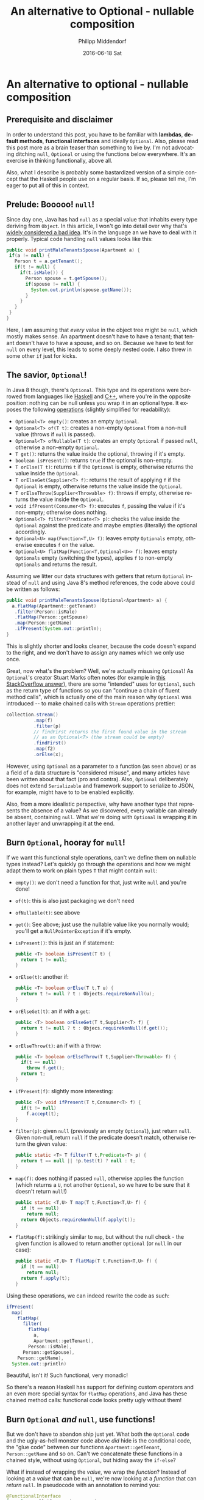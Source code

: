 #+TITLE:       An alternative to Optional - nullable composition
#+AUTHOR:      Philipp Middendorf
#+EMAIL:       pmidden@secure.mailbox.org
#+DATE:        2016-06-18 Sat
#+URI:         /blog/%y/%m/%d/an-alternative-to-optional---nullable-composition
#+KEYWORDS:    java, fp
#+TAGS:        java, fp
#+LANGUAGE:    en
#+OPTIONS:     H:3 num:nil toc:nil \n:nil ::t |:t ^:nil -:nil f:t *:t <:t
#+DESCRIPTION: 
* An alternative to optional - nullable composition
** Prerequisite and disclaimer
In order to understand this post, you have to be familiar with *lambdas*, *default methods*, *functional interfaces* and ideally =Optional=. Also, please read this post more as a brain teaser than something to live by. I'm not advocating ditching =null=, =Optional= or using the functions below everywhere. It's an exercise in thinking functionally, above all.

Also, what I describe is probably some bastardized version of a simple concept that the Haskell people use on a regular basis. If so, please tell me, I'm eager to put all of this in context.
** Prelude: Booooo! =null=!
Since day one, Java has had =null= as a special value that inhabits every type deriving from =Object=. In this article, I won't go into detail over why that's [[https://www.infoq.com/presentations/Null-References-The-Billion-Dollar-Mistake-Tony-Hoare][widely considered a bad idea]]. It's in the language an we have to deal with it properly. Typical code handling =null= values looks like this:

#+BEGIN_SRC java
public void printMaleTenantsSpouse(Apartment a) {
 if(a != null) {
   Person t = a.getTenant();
   if(t != null) {
     if(t.isMale()) {
       Person spouse = t.getSpouse();
       if(spouse != null) {
         System.out.println(spouse.getName());
       }
     }
   }
 }
}
#+END_SRC

Here, I am assuming that /every/ value in the object tree might be =null=, which mostly makes sense. An apartment doesn't have to have a tenant; that tenant doesn't have to have a spouse, and so on. Because we have to test for =null= on every level, this leads to some deeply nested code. I also threw in some other =if= just for kicks.
** The savior, =Optional=!
In Java 8 though, there's =Optional=. This type and its operations were borrowed from languages like [[https://hackage.haskell.org/package/base/docs/Data-Maybe.html][Haskell]] and [[http://en.cppreference.com/w/cpp/utility/optional/optional][C++]], where you're in the opposite position: nothing can be null unless you wrap it in an optional type. It exposes the following [[https://docs.oracle.com/javase/8/docs/api/java/util/Optional.html][operations]] (slightly simplified for readability):

  - =Optional<T> empty()=: creates an empty =Optional=.
  - =Optional<T> of(T t)=: creates a non-empty =Optional= from a non-null value (throws if =null= is passed).
  - =Optional<T> ofNullable(T t)=: creates an empty =Optional= if passed =null=, otherwise a non-empty =Optional=.
  - =T get()=: returns the value inside the optional, throwing if it's empty.
  - =boolean isPresent()=: returns =true= if the optional is non-empty.
  - =T orElse(T t)=: returns =t= if the =Optional= is empty, otherwise returns the value inside the =Optional=.
  - =T orElseGet(Supplier<T> f)=: returns the result of applying =f= if the =Optional= is empty, otherwise returns the value inside the =Optional=.
  - =T orElseThrow(Supplier<Throwable> f)=: throws if empty, otherwise returns the value inside the =Optional=.
  - =void ifPresent(Consumer<T> f)=: executes =f=, passing the value if it's non-empty; otherwise does nothing.
  - =Optional<T> filter(Predicate<T> p)=: checks the value inside the =Optional= against the predicate and maybe empties (literally) the optional accordingly.
  - =Optional<U> map(Function<T,U> f)=: leaves empty =Optionals= empty, otherwise executes =f= on the value.
  - ~Optional<U> flatMap(Function<T,Optional<U>> f)~: leaves empty =Optionals= empty (switching the types), applies =f= to non-empty =Optionals= and returns the result.

Assuming we litter our data structures with getters that return =Optional= instead of =null= and using Java 8's method references, the code above could be written as follows:

#+BEGIN_SRC java
public void printMaleTenantsSpouse(Optional<Apartment> a) {
  a.flatMap(Apartment::getTenant)
   .filter(Person::isMale)
   .flatMap(Person::getSpouse)
   .map(Person::getName)
   .ifPresent(System.out::println);
}
#+END_SRC

This is slightly shorter and looks cleaner, because the code doesn't expand to the right, and we don't have to assign any names which we only use once.

Great, now what's the problem? Well, we're actually misusing =Optional=! As =Optional='s creator Stuart Marks often notes (for example in [[http://stackoverflow.com/questions/23454952/uses-for-java8-optional/23464794#23464794][this StackOverflow answer]]), there are some "intended" uses for =Optional=, such as the return type of functions so you can "continue a chain of fluent method calls", which is actually one of the main reason why =Optional= was introduced -- to make chained calls with =Stream= operations prettier:

#+BEGIN_SRC java
collection.stream()
          .map(f)
          .filter(p)
          // findFirst returns the first found value in the stream 
          // as an Optional<T> (the stream could be empty)
          .findFirst()
          .map(f2)
          .orElse(x);
#+END_SRC

However, using =Optional= as a parameter to a function (as seen above) or as a field of a data structure is "considered misuse", and many articles have been written about that fact (pro and contra). Also, =Optional= deliberately does not extend =Serializable= and framework support to serialize to JSON, for example, might have to to be enabled explicitly.

Also, from a more idealistic perspective, why have another type that represents the absence of a value? As we discovered, every variable can already be absent, containing =null=. What we're doing with =Optional= is wrapping it in another layer and unwrapping it at the end.
** Burn =Optional=, hooray for =null=!
If we want this functional style operations, can't we define them on nullable types instead? Let's quickly go through the operations and how we might adapt them to work on plain types =T= that might contain =null=:

  - =empty()=: we don't need a function for that, just write =null= and you're done!
  - =of(t)=: this is also just packaging we don't need
  - =ofNullable(t)=: see above
  - =get()=: See above; just use the nullable value like you normally would; you'll get a =NullPointerException= if it's empty.
  - =isPresent()=: this is just an if statement:
    #+BEGIN_SRC java
public <T> boolean isPresent(T t) {
  return t != null;
}
    #+END_SRC
  - =orElse(t)=: another if:
    #+BEGIN_SRC java
public <T> boolean orElse(T t,T u) {
  return t != null ? t : Objects.requireNonNull(u);
}
    #+END_SRC
  - =orElseGet(t)=: an if with a =get=:
    #+BEGIN_SRC java
public <T> boolean orElseGet(T t,Supplier<T> f) {
  return t != null ? t : Objecs.requireNonNull(f.get());
}
    #+END_SRC
  - =orElseThrow(t)=: an if with a throw:
    #+BEGIN_SRC java
public <T> boolean orElseThrow(T t,Supplier<Throwable> f) {
  if(t == null)
    throw f.get();
  return t;
}
    #+END_SRC
  - =ifPresent(f)=: slightly more interesting:
    #+BEGIN_SRC java
public <T> void ifPresent(T t,Consumer<T> f) {
  if(t != null)
    f.accept(t);
}
    #+END_SRC
  - =filter(p)=: given =null= (previously an empty =Optional=), just return =null=. Given non-null, return =null= if the predicate doesn't match, otherwise return the given value:
    #+BEGIN_SRC java
public static <T> T filter(T t,Predicate<T> p) {
  return t == null || !p.test(t) ? null : t;
}
    #+END_SRC
  - =map(f)=: does nothing if passed =null=, otherwise applies the function (which returns a =U=, not another =Optional=, so we have to be sure that it doesn't return =null=!)
    #+BEGIN_SRC java
public static <T,U> T map(T t,Function<T,U> f) {
  if (t == null)
    return null;
  return Objects.requireNonNull(f.apply(t));
}
    #+END_SRC
  - =flatMap(f)=: strikingly similar to =map=, but without the null check - the given function is allowed to return another =Optional= (or =null= in our case):
    #+BEGIN_SRC java
public static <T,U> T flatMap(T t,Function<T,U> f) {
  if (t == null)
    return null;
  return f.apply(t);
}
    #+END_SRC
    
Using these operations, we can indeed rewrite the code as such:

#+BEGIN_SRC java
ifPresent(
  map(
    flatMap(
      filter(
        flatMap(
          a,
          Apartment::getTenant),
        Person::isMale),
      Person::getSpouse),
    Person::getName),
  System.out::println)
#+END_SRC

Beautiful, isn't it! Such functional, very monadic!

So there's a reason Haskell has support for defining custom operators and an even more special syntax for =flatMap= operations, and Java has these chained method calls: functional code looks pretty ugly without them!
** Burn =Optional= /and/ =null=, use functions!
But we don't have to abandon ship just yet. What both the =Optional= code and the ugly-as-hell monster code above /did/ hide is the conditional code, the "glue code" between our functions =Apartment::getTenant=, =Person::getName= and so on. Can't we concatenate these functions in a chained style, without using =Optional=, but hiding away the =if-else=?

What if instead of wrapping the /value/, we wrap the /function/? Instead of looking at a /value/ that can be =null=, we're now looking at a /function/ that can /return/ =null=. In pseudocode with an annotation to remind you:

#+BEGIN_SRC java
@FunctionalInterface
interface NullableFunction<T,U> {
  @Nullable
  U apply(@Nonnull T t);
  
  static <A,B> NullableFunction<A,B> of(NullableFunction<A,B> f) {
    return f;
  }
}
#+END_SRC

The function =of()= is necessary to force the type system to create the =NullableFunction= out of a method reference. I won't go into it here, so if you're not sure what it does, please read about =@FunctionalInterface=.

Now, assuming we have such a =NullableFunction=, we want to compose that with another function that returns =null=, thus defining the equivalent of =flatMap=:

#+BEGIN_SRC java
interface NullableFunction<T,U> {
  // ...

  default <R> NullableFunction<T,R> flatMap(NullableFunction<U,R> f) {
    return t -> {
      U u = this.apply(t);
      if(u == null)
        return null;
      return f.apply(u);
    };
  }
}
#+END_SRC

Since we introduced a =null=-based =flatMap= before, this code is easy (we could even re-use the code from above, but I chose to expose it again). =filter= is a little tricky, because we have two choices: we can filter the argument of the function and the result (which can be null, of course). So I've provided both:

#+BEGIN_SRC java
interface NullableFunction<T,U> {
  // ...
  default NullableFunction<T,U> filterArgument(Predicate<T> p) {
    return t -> {
      return p.test(t) ? this.apply(t) : null;
    };
  }

  default NullableFunction<T,U> filterResult(Predicate<U> p) {
    return t -> {
      U u = this.apply(t);
      if(u == null || !p.test(u))
        return null;
      return u;
    };
  }
}
#+END_SRC

The function =map=, is interesting, because it requires a function that does /not/ return =null=. So we can't pass another =NullableFunction=. We could invent another interface =NonnullFunction=, but I've decided to just take =java.util.Function=:

#+BEGIN_SRC java
interface NullableFunction<T,U> {
  // ...
  default NullableFunction<T,R> map(Function<U,R> p) {
    return t -> {
      U u = this.apply(t);
      if(u == null)
        return null;
      return p.apply(u);
    };
  }
}
#+END_SRC

The =orElse= family of functions can be defined, too:

#+BEGIN_SRC java
interface NullableFunction<T,U> {
  // ...

  default NullableFunction<T,U> orElse(U fallback) {
    return t -> {
      U u = this.apply(t);
      return u == null ? fallback : u;
    };
  }

  default NullableFunction<T,U> orElseGet(Supplier<U> fallback) {
    return t -> {
      U u = this.apply(t);
      return u == null ? fallback.get() : u;
    };
  }

  // I am deliberately ignoring the fact that lambdas cannot 
  // throw in Java.
  default NullableFunction<T,U> orElseThrow(Supplier<U> thrower) {
    return t -> {
      U u = this.apply(t);
      if(u == null)
        throw thrower.get();
      return u;
    };
  }
}
#+END_SRC

The function =ifPresent= can be defined. In =Optional=, it returns =void=, but it's much more usable as an equivalent of the =Stream= function =peek=, so you can continue chaining:

#+BEGIN_SRC java
interface NullableFunction<T,U> {
  // ...

  default NullableFunction<T,U> ifPresent(Consumer<U> presenter) {
    return t -> {
      U u = this.apply(t);
      if(u != null)
        presenter.accept(u);
      return u;
    };
  }
}
#+END_SRC

There are some functions that cannot be transferred from =Optional=: =get= doesn't make sense, because we have a function, not a value. There's nothing in it to get, it's the "between the values". =of= and =ofNullable= you cannot meaningfully define, because they refer to a single value, not a transformation. You /could/ define =constant=, the function that, given any argument, ignores it and always returns a certain =t=:

#+BEGIN_SRC java
interface NullableFunction<T,U> {
  // ...
  
  static NullableFunction<T,U> constant(U u) {
    return ignoreThisArgument -> {
      return u;
    };
  }
}
#+END_SRC

With this new machinery, let's rewrite the initial example again:

#+BEGIN_SRC java
NullableFunction.of(Apartment::getTenant)
                .filterResult(Person::isMale)
                .flatMap(Person::getSpouse)
                .map(Person::getName)
                .ifPresent(System.out::println)
                .apply(a);
#+END_SRC

This looks as clean as the =Optional= solution, but doesn't extend to the right like the other solution without it. It is, however, not quite correct: We said that the =Apartment= we pass into it might be =null=, too. In the chaining methods we assumed that the value we pass is non-null (the /result/, however, can be null). To mitigate this, we add another convenience function =applyNullable= to =NullableFunction=:

#+BEGIN_SRC java
interface NullableFunction<T,U> {
  // ...
  
  default U applyNullable(T t) {
    return t != null ? this.apply(t) : null;
  }
}
#+END_SRC

So the chain becomes:

#+BEGIN_SRC java
NullableFunction.of(Apartment::getTenant)
                .filterResult(Person::isMale)
                .flatMap(Person::getSpouse)
                .map(Person::getName)
                .ifPresent(System.out::println)
                .applyNullable(a);
#+END_SRC

That's it folks. If you have questions or comments, please leave them in the according reddit thread in =/r/java=.
